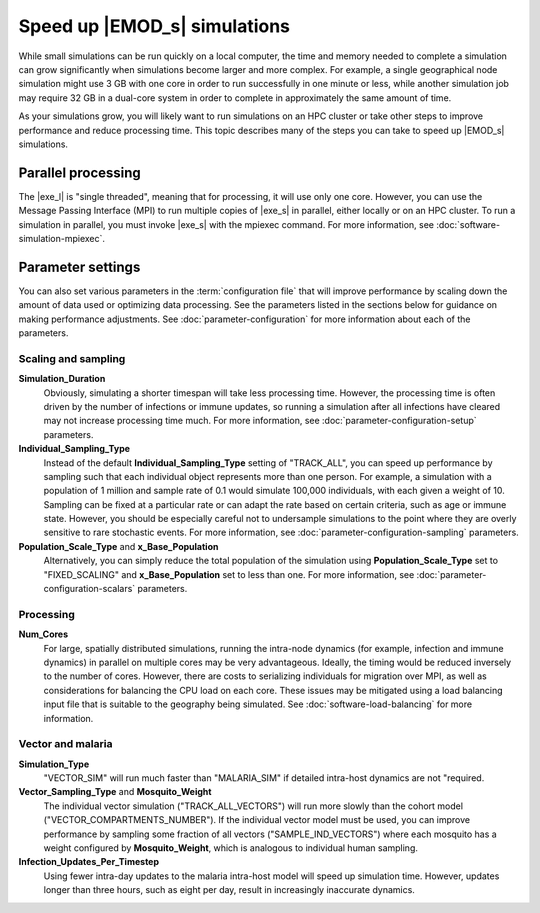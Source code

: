 =============================
Speed up |EMOD_s| simulations
=============================

While small simulations can be run quickly on a local computer, the time and memory needed to complete a
simulation can grow significantly when simulations become larger and more complex. For example, a
single geographical node simulation might use 3 GB with one core in order to run successfully in one
minute or less, while another simulation job may require 32 GB in a dual-core system in order to
complete in approximately the same amount of time.

As your simulations grow, you will likely want to run simulations on an HPC cluster or take other
steps to improve performance and reduce processing time. This topic describes many of the steps you
can take to speed up |EMOD_s| simulations.

Parallel processing
===================

The |exe_l| is "single threaded", meaning that for processing, it will use only one core. However,
you can use the Message Passing Interface (MPI) to run multiple copies of |exe_s| in parallel,
either locally or on an HPC cluster. To run a simulation in parallel, you must invoke |exe_s| with
the mpiexec command. For more information, see :doc:`software-simulation-mpiexec`.

Parameter settings
==================

You can also set various parameters in the :term:`configuration file` that will improve performance
by scaling down the amount of data used or optimizing data processing. See the parameters listed
in the sections below for guidance on making performance adjustments. See :doc:`parameter-configuration`
for more information about each of the parameters.

Scaling and sampling
--------------------

**Simulation_Duration**
    Obviously, simulating a shorter timespan will take less processing time. However, the
    processing time is often driven by the number of infections or immune updates, so running a
    simulation after all infections have cleared may not increase processing time much. For more
    information, see :doc:`parameter-configuration-setup` parameters.
**Individual_Sampling_Type**
    Instead of the default **Individual_Sampling_Type** setting of "TRACK_ALL", you can speed up
    performance by sampling such that each individual object represents more than one person. For
    example, a simulation with a population of 1 million and sample rate of 0.1 would simulate
    100,000 individuals, with each given a weight of 10. Sampling can be fixed at a particular rate
    or can adapt the rate based on certain criteria, such as age or immune state. However, you
    should be especially careful not to undersample simulations to the point where they are overly
    sensitive to rare stochastic events. For more information, see :doc:`parameter-configuration-sampling`
    parameters.
**Population_Scale_Type** and **x_Base_Population**
    Alternatively, you can simply reduce the total population of the simulation using
    **Population_Scale_Type** set to "FIXED_SCALING" and **x_Base_Population** set to
    less than one. For more information, see :doc:`parameter-configuration-scalars` parameters.

Processing
----------

**Num_Cores**
    For large, spatially distributed simulations, running the intra-node dynamics (for example,
    infection and immune dynamics) in parallel on multiple cores may be very advantageous. Ideally,
    the timing would be reduced inversely to the number of cores. However, there are costs to
    serializing individuals for migration over MPI, as well as considerations for balancing the CPU
    load on each core. These issues may be mitigated using a load balancing input file that is
    suitable to the geography being simulated. See :doc:`software-load-balancing` for more information.


Vector and malaria
------------------

**Simulation_Type**
    "VECTOR_SIM" will run much faster than "MALARIA_SIM" if detailed intra-host dynamics are not
    "required.
**Vector_Sampling_Type** and **Mosquito_Weight**
    The individual vector simulation ("TRACK_ALL_VECTORS") will run more slowly than the cohort
    model ("VECTOR_COMPARTMENTS_NUMBER"). If the individual vector model must be used, you can
    improve performance by sampling some fraction of all vectors ("SAMPLE_IND_VECTORS") where
    each mosquito has a weight configured by **Mosquito_Weight**, which is analogous to
    individual human sampling.
**Infection_Updates_Per_Timestep**
    Using fewer intra-day updates to the malaria intra-host model will speed up simulation time.
    However, updates longer than three hours, such as eight per day, result in increasingly
    inaccurate dynamics.

